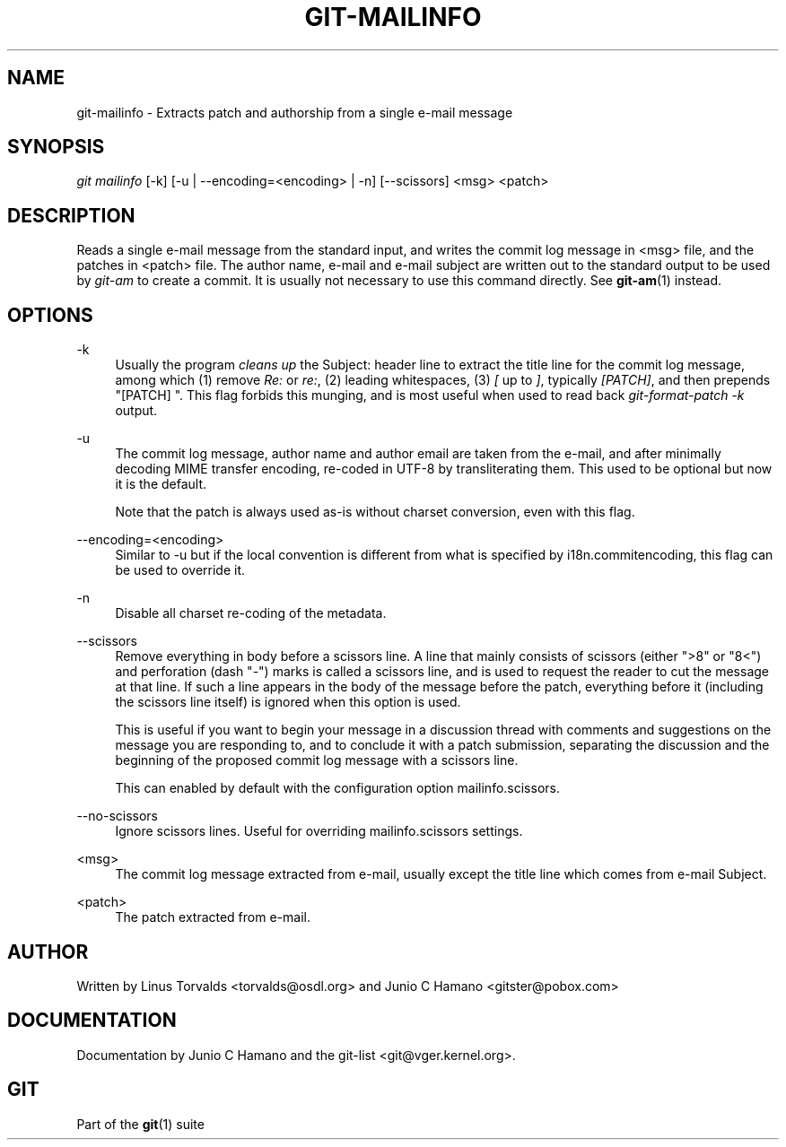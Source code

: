 .\"     Title: git-mailinfo
.\"    Author: 
.\" Generator: DocBook XSL Stylesheets v1.73.2 <http://docbook.sf.net/>
.\"      Date: 09/11/2009
.\"    Manual: Git Manual
.\"    Source: Git 1.6.5.rc0.8.g434a
.\"
.TH "GIT\-MAILINFO" "1" "09/11/2009" "Git 1\.6\.5\.rc0\.8\.g434a" "Git Manual"
.\" disable hyphenation
.nh
.\" disable justification (adjust text to left margin only)
.ad l
.SH "NAME"
git-mailinfo - Extracts patch and authorship from a single e-mail message
.SH "SYNOPSIS"
\fIgit mailinfo\fR [\-k] [\-u | \-\-encoding=<encoding> | \-n] [\-\-scissors] <msg> <patch>
.sp
.SH "DESCRIPTION"
Reads a single e\-mail message from the standard input, and writes the commit log message in <msg> file, and the patches in <patch> file\. The author name, e\-mail and e\-mail subject are written out to the standard output to be used by \fIgit\-am\fR to create a commit\. It is usually not necessary to use this command directly\. See \fBgit-am\fR(1) instead\.
.sp
.SH "OPTIONS"
.PP
\-k
.RS 4
Usually the program
\fIcleans up\fR
the Subject: header line to extract the title line for the commit log message, among which (1) remove
\fIRe:\fR
or
\fIre:\fR, (2) leading whitespaces, (3)
\fI[\fR
up to
\fI]\fR, typically
\fI[PATCH]\fR, and then prepends "[PATCH] "\. This flag forbids this munging, and is most useful when used to read back
\fIgit\-format\-patch \-k\fR
output\.
.RE
.PP
\-u
.RS 4
The commit log message, author name and author email are taken from the e\-mail, and after minimally decoding MIME transfer encoding, re\-coded in UTF\-8 by transliterating them\. This used to be optional but now it is the default\.
.sp
Note that the patch is always used as\-is without charset conversion, even with this flag\.
.RE
.PP
\-\-encoding=<encoding>
.RS 4
Similar to \-u but if the local convention is different from what is specified by i18n\.commitencoding, this flag can be used to override it\.
.RE
.PP
\-n
.RS 4
Disable all charset re\-coding of the metadata\.
.RE
.PP
\-\-scissors
.RS 4
Remove everything in body before a scissors line\. A line that mainly consists of scissors (either ">8" or "8<") and perforation (dash "\-") marks is called a scissors line, and is used to request the reader to cut the message at that line\. If such a line appears in the body of the message before the patch, everything before it (including the scissors line itself) is ignored when this option is used\.
.sp
This is useful if you want to begin your message in a discussion thread with comments and suggestions on the message you are responding to, and to conclude it with a patch submission, separating the discussion and the beginning of the proposed commit log message with a scissors line\.
.sp
This can enabled by default with the configuration option mailinfo\.scissors\.
.RE
.PP
\-\-no\-scissors
.RS 4
Ignore scissors lines\. Useful for overriding mailinfo\.scissors settings\.
.RE
.PP
<msg>
.RS 4
The commit log message extracted from e\-mail, usually except the title line which comes from e\-mail Subject\.
.RE
.PP
<patch>
.RS 4
The patch extracted from e\-mail\.
.RE
.SH "AUTHOR"
Written by Linus Torvalds <torvalds@osdl\.org> and Junio C Hamano <gitster@pobox\.com>
.sp
.SH "DOCUMENTATION"
Documentation by Junio C Hamano and the git\-list <git@vger\.kernel\.org>\.
.sp
.SH "GIT"
Part of the \fBgit\fR(1) suite
.sp
